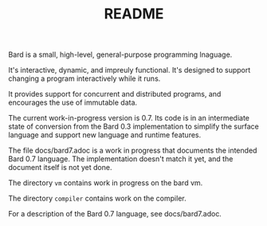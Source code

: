 #+HTML_HEAD: <link rel="stylesheet" type="text/css" href="./css/asciidoctor.css" />
#+HTML_HEAD_EXTRA: <link rel="stylesheet" type="text/css" href="./css/styles.css" />
#+OPTIONS: toc:nil
#+OPTIONS: num:1
#+OPTIONS: ^:nil
#+TITLE: README

Bard is a small, high-level, general-purpose programming lnaguage.

It's interactive, dynamic, and impreuly functional. It's designed to support changing a program interactively while it runs.

It provides support for concurrent and distributed programs, and encourages the use of immutable data.

The current work-in-progress version is 0.7. Its code is in an intermediate state of conversion from the Bard 0.3 implementation to simplify the surface language and support new language and runtime features.

The file docs/bard7.adoc is a work in progress that documents the intended Bard 0.7 language. The implementation doesn't match it yet, and the document itself is not yet done.

The directory ~vm~ contains work in progress on the bard vm.

The directory ~compiler~ contains work on the compiler.


For a description of the Bard 0.7 language, see docs/bard7.adoc.
